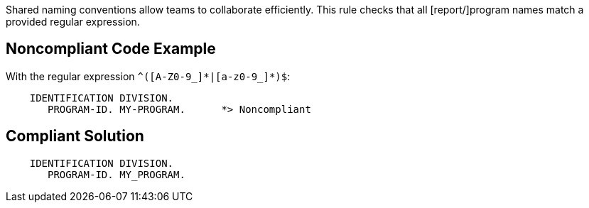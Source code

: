Shared naming conventions allow teams to collaborate efficiently. This rule checks that all [report/]program names match a provided regular expression.


== Noncompliant Code Example

With the regular expression ``++^([A-Z0-9_]*|[a-z0-9_]*)$++``:

[source,text]
----
    IDENTIFICATION DIVISION.
       PROGRAM-ID. MY-PROGRAM.      *> Noncompliant
----


== Compliant Solution

----
    IDENTIFICATION DIVISION.
       PROGRAM-ID. MY_PROGRAM.
----

